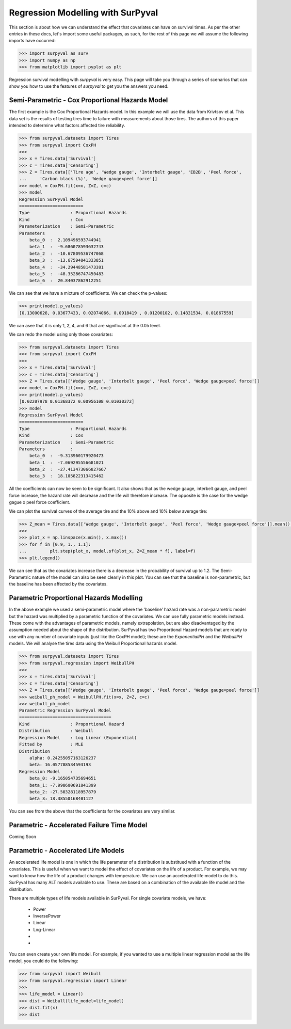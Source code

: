 

Regression Modelling with SurPyval
==================================

This section is about how we can understand the effect that covariates can have on survival times. As per the other entries in these docs, let's import some useful packages, as such, for the rest of this page we will assume the following imports have occurred:

.. code:: python

    >>> import surpyval as surv
    >>> import numpy as np
    >>> from matplotlib import pyplot as plt


Regression survival modelling with *surpyval* is very easy. This page will take you through a series of scenarios that can show you how to use the features of *surpyval* to get you the answers you need. 

Semi-Parametric - Cox Proportional Hazards Model
------------------------------------------------

The first example is the Cox Proportional Hazards model. In this example we will use the data from Krivtsov et al. This data set is the results of testing tires time to failure with measurements about those tires. The authors of this paper intended to determine what factors affected tire reliability.

.. code:: python

    >>> from surpyval.datasets import Tires
    >>> from surpyval import CoxPH
    >>>
    >>> x = Tires.data['Survival']
    >>> c = Tires.data['Censoring']
    >>> Z = Tires.data[['Tire age', 'Wedge gauge', 'Interbelt gauge', 'EB2B', 'Peel force',
    ...     'Carbon black (%)', 'Wedge gauge×peel force']]
    >>> model = CoxPH.fit(x=x, Z=Z, c=c)
    >>> model
    Regression SurPyval Model
    =========================
    Type                : Proportional Hazards
    Kind                : Cox
    Parameterization    : Semi-Parametric
    Parameters          :
        beta_0  :  2.109496593744941
        beta_1  :  -9.686078593632743
        beta_2  :  -10.67809536747068
        beta_3  :  -13.67594841333851
        beta_4  :  -34.29448581473381
        beta_5  :  -48.35286747450483
        beta_6  :  20.84037862912251

We can see that we have a micture of coefficients. We can check the p-values:

.. code:: python

    >>> print(model.p_values)
    [0.13000628, 0.03677433, 0.02074066, 0.0918419 , 0.01200102, 0.14831534, 0.01867559]

We can asee that it is only 1, 2, 4, and 6 that are significant at the 0.05 level.

We can redo the model using only those covariates:

.. code:: python

    >>> from surpyval.datasets import Tires
    >>> from surpyval import CoxPH
    >>>
    >>> x = Tires.data['Survival']
    >>> c = Tires.data['Censoring']
    >>> Z = Tires.data[['Wedge gauge', 'Interbelt gauge', 'Peel force', 'Wedge gauge×peel force']]
    >>> model = CoxPH.fit(x=x, Z=Z, c=c)
    >>> print(model.p_values)
    [0.02207978 0.01368372 0.00956108 0.01030372]
    >>> model
    Regression SurPyval Model
    =========================
    Type                : Proportional Hazards
    Kind                : Cox
    Parameterization    : Semi-Parametric
    Parameters          :
        beta_0  :  -9.313960179920473
        beta_1  :  -7.069295556681021
        beta_2  :  -27.413473066027667
        beta_3  :  18.105822313415462

All the coefficients can now be seen to be significant. It also shows that as
the wedge gauge, interbelt gauge, and peel force increase, the hazard rate will decrease and the life will therefore increase. The opposite is the case for the wedge gague x peel force coefficient.

We can plot the survival curves of the average tire and the 10% above and 10% below average tire:

.. code:: python

    >>> Z_mean = Tires.data[['Wedge gauge', 'Interbelt gauge', 'Peel force', 'Wedge gauge×peel force']].mean().values
    >>>
    >>> plot_x = np.linspace(x.min(), x.max())
    >>> for f in [0.9, 1., 1.1]:
    ...         plt.step(plot_x, model.sf(plot_x, Z=Z_mean * f), label=f)
    >>> plt.legend()

.. image:: images/cox_ph_tires.png
    :align: center

We can see that as the covariates increase there is a decrease in the probability of survival up to 1.2. The Semi-Parametric nature of the model can also be seen clearly in this plot. You can see that the baseline is non-parametric, but the baseline has been affected by the covariates.

Parametric Proportional Hazards Modelling
-----------------------------------------

In the above example we used a semi-parametric model where the 'baseline' hazard rate was a non-parametric model but the hazard was multiplied by a parametric function of the covariates. We can use fully parametric models instead. These come with the advantages of parametric models, namely extrapolation, but are also disadvantaged by the assumption needed about the shape of the distribution. SurPyval has two Proportional Hazard models that are ready to use with any number of covariate inputs (just like the CoxPH model); these are the `ExponentialPH` and the `WeibullPH` models. We will analyse the tires data using the Weibull Proportional hazards model.

.. code:: python


    >>> from surpyval.datasets import Tires
    >>> from surpyval.regression import WeibullPH
    >>>
    >>> x = Tires.data['Survival']
    >>> c = Tires.data['Censoring']
    >>> Z = Tires.data[['Wedge gauge', 'Interbelt gauge', 'Peel force', 'Wedge gauge×peel force']]
    >>> weibull_ph_model = WeibullPH.fit(x=x, Z=Z, c=c)
    >>> weibull_ph_model
    Parametric Regression SurPyval Model
    ====================================
    Kind                : Proportional Hazard
    Distribution        : Weibull
    Regression Model    : Log Linear (Exponential)
    Fitted by           : MLE
    Distribution        :
        alpha: 0.24255057163126237
        beta: 16.057788534593193
    Regression Model    :
        beta_0: -9.165054735694651
        beta_1: -7.998600691841399
        beta_2: -27.50328118957879
        beta_3: 18.38550168401127


.. image:: images/cox_para_ph_tires.png
    :align: center

You can see from the above that the coefficients for the covariates are very similar. 

Parametric - Accelerated Failure Time Model
-------------------------------------------

Coming Soon

Parametric - Accelerated Life Models
------------------------------------

An accelerated life model is one in which the life parameter of a distribution
is substitued with a function of the covariates. This is useful when we want to
model the effect of covariates on the life of a product. For example, we may
want to know how the life of a product changes with temperature. We can use an
accelerated life model to do this. SurPyval has many ALT models available to
use. These are based on a combination of the available life model and the
distribution.

There are multiple types of life models available in SurPyval. For single
covariate models, we have:

    - Power
    - InversePower
    - Linear
    - Log-Linear
    -
    - 


You can even create your own life model. For example, if you wanted to use a
multiple linear regression model as the life model, you could do the following:

.. code:: python

    >>> from surpyval import Weibull
    >>> from surpyval.regression import Linear
    >>>
    >>> life_model = Linear()
    >>> dist = Weibull(life_model=life_model)
    >>> dist.fit(x)
    >>> dist
